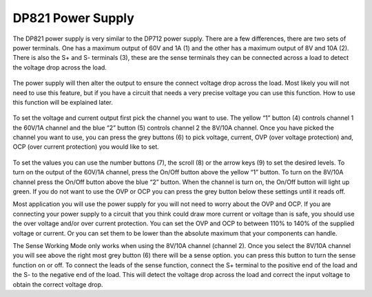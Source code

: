 DP821 Power Supply
==================

.. figure:: ../_static/images/PSU_3.jpg
    :figwidth: 500px
    :target: ../_static/images/PSU_3.jpg
	
The DP821 power supply is very similar to the DP712 power supply. There are a few differences, there are two sets of power terminals. One has a maximum output of 60V and 1A (1) and the other has a maximum output of 8V and 10A (2). 
There is also the S+ and S- terminals (3), these are the sense terminals they can be connected across a load to detect the voltage drop across the load.

.. figure:: ../_static/images/PSU_4.PNG
    :figwidth: 500px
    :target: ../_static/images/PSU_4.PNG

The power supply will then alter the output to ensure the connect voltage drop across the load. Most likely you will not need to use this feature, 
but if you have a circuit that needs a very precise voltage you can use this function. How to use this function will be explained later.

.. figure:: ../_static/images/PSU_5.PNG
    :figwidth: 500px
    :target: ../_static/images/PSU_5.PNG
	
To set the voltage and current output first pick the channel you want to use. The yellow “1” button (4) controls channel 1 the 60V/1A channel and the blue “2” button (5) controls channel 2 the 8V/10A channel. 
Once you have picked the channel you want to use, you can press the grey buttons (6) to pick voltage, current, OVP (over voltage protection) and, OCP (over current protection) you would like to set.

.. figure:: ../_static/images/PSU_6.PNG
    :figwidth: 500px
    :target: ../_static/images/PSU_6.PNG
	
To set the values you can use the number buttons (7), the scroll (8) or the arrow keys (9) to set the desired levels. To turn on the output of the 60V/1A channel, press the On/Off button above the yellow “1” button. To turn on the 8V/10A channel press the On/Off button above the blue “2” button. 
When the channel is turn on, the On/Off button will light up green. If you do not want to use the OVP or OCP you can press the grey button below these settings until it reads off. 

Most application you will use the power supply for you will not need to worry about the OVP and OCP. If you are connecting your power supply to a circuit that you think could draw more current or voltage than is safe, you should use the over voltage and/or over current protection. 
You can set the OVP and OCP to between 110% to 140% of the supplied voltage or current. Or you can set them to be lower than the absolute maximum that your components can handle.

The Sense Working Mode only works when using the 8V/10A channel (channel 2). Once you select the 8V/10A channel you will see above the right most grey button (6) there will be a sense option. you can press this button to turn the sense function on or off. 
To connect the leads of the sense function, connect the S+ terminal to the positive end of the load and the S- to the negative end of the load. This will detect the voltage drop across the load and correct the input voltage to obtain the correct voltage drop. 
